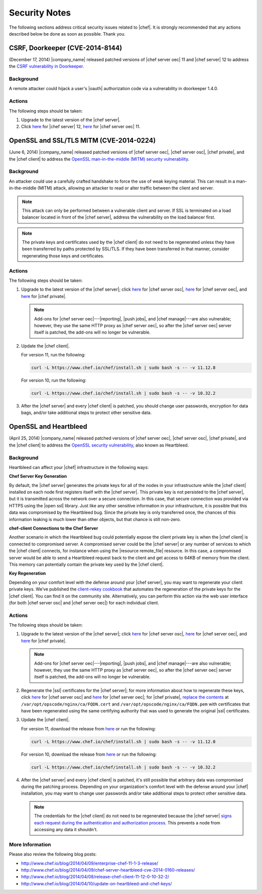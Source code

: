 =====================================================
Security Notes
=====================================================

The following sections address critical security issues related to |chef|. It is strongly recommended that any actions described below be done as soon as possible. Thank you.

CSRF, Doorkeeper (CVE-2014-8144)
=====================================================
(December 17, 2014) |company_name| released patched versions of |chef server oec| 11 and |chef server| 12 to address the `CSRF vulnerability in Doorkeeper <http://seclists.org/oss-sec/2014/q4/1076>`_.

Background
-----------------------------------------------------
A remote attacker could hijack a user's |oauth| authorization code via a vulnerability in doorkeeper 1.4.0.

Actions
-----------------------------------------------------
The following steps should be taken:

#. Upgrade to the latest version of the |chef server|.
#. Click `here <https://downloads.chef.io/chef-server/>`__ for |chef server| 12, `here <https://downloads.chef.io/enterprise-chef/>`__ for |chef server oec| 11.


OpenSSL and SSL/TLS MITM (CVE-2014-0224)
=====================================================
(June 6, 2014) |company_name| released patched versions of |chef server oec|, |chef server osc|, |chef private|, and the |chef client| to address the `OpenSSL man-in-the-middle (MITM) security vulnerability <https://cve.mitre.org/cgi-bin/cvename.cgi?name=CVE-2014-0224>`_.

Background
-----------------------------------------------------
An attacker could use a carefully crafted handshake to force the use of weak keying material. This can result in a man-in-the-middle (MITM) attack, allowing an attacker to read or alter traffic between the client and server.

.. note:: This attack can only be performed between a vulnerable client and server. If SSL is terminated on a load balancer located in front of the |chef server|, address the vulnerability on the load balancer first.

.. note:: The private keys and certificates used by the |chef client| do not need to be regenerated unless they have been transferred by paths protected by SSL/TLS. If they have been transferred in that manner, consider regenerating those keys and certificates.

Actions
-----------------------------------------------------
The following steps should be taken:

#. Upgrade to the latest version of the |chef server|; click `here <http://www.chef.io/blog/2014/06/06/chef-server-11-1-1-release/>`__ for |chef server osc|, `here <http://www.chef.io/blog/2014/06/06/enterprise-chef-server-11-1-6-release/>`__ for |chef server oec|, and `here <http://www.chef.io/blog/2014/06/06/enterprise-chef-1-4-11-release/>`__ for |chef private|.
   
   .. note:: Add-ons for |chef server oec|---|reporting|, |push jobs|, and |chef manage|---are also vulnerable; however, they use the same HTTP proxy as |chef server oec|, so after the |chef server oec| server itself is patched, the add-ons will no longer be vulnerable.

#. Update the |chef client|.
   
   For version 11, run the following:
   
   .. code-block:: bash
   
      curl -L https://www.chef.io/chef/install.sh | sudo bash -s -- -v 11.12.8
   
   For version 10, run the following:
   
   .. code-block:: bash
   
      curl -L https://www.chef.io/chef/install.sh | sudo bash -s -- -v 10.32.2

#. After the |chef server| and every |chef client| is patched, you should change user passwords, encryption for data bags, and/or take additional steps to protect other sensitive data.


OpenSSL and Heartbleed
=====================================================
(April 25, 2014) |company_name| released patched versions of |chef server oec|, |chef server osc|, |chef private|, and the |chef client| to address the `OpenSSL security vulnerability <https://cve.mitre.org/cgi-bin/cvename.cgi?name=CVE-2014-0160>`_, also known as Heartbleed.

Background
-----------------------------------------------------
Heartbleed can affect your |chef| infrastructure in the following ways:

**Chef Server Key Generation**

By default, the |chef server| generates the private keys for all of the nodes in your infrastructure while the |chef client| installed on each node first registers itself with the |chef server|. This private key is not persisted to the |chef server|, but it is transmitted across the network over a secure connection. In this case, that secure connection was provided via HTTPS using the |open ssl| library. Just like any other sensitive information in your infrastructure, it is possible that this data was compromised by the Heartbleed bug. Since the private key is only transferred once, the chances of this information leaking is much lower than other objects, but that chance is still non-zero.

**chef-client Connections to the Chef Server**

Another scenario in which the Heartbleed bug could potentially expose the client private key is when the |chef client| is connected to compromised server. A compromised server could be the |chef server| or any number of services to which the |chef client| connects, for instance when using the |resource remote_file| resource. In this case, a compromised server would be able to send a Heartbleed request back to the client and get access to 64KB of memory from the client. This memory can potentially contain the private key used by the |chef client|.

**Key Regeneration**

Depending on your comfort level with the defense around your |chef server|, you may want to regenerate your client private keys. We’ve published the `client-rekey cookbook <https://supermarket.chef.io/cookbooks/client-rekey/>`_ that automates the regeneration of the private keys for the |chef client|. You can find it on the community site. Alternatively, you can perform this action via the web user interface (for both |chef server osc| and |chef server oec|) for each individual client.

Actions
-----------------------------------------------------
The following steps should be taken:

#. Upgrade to the latest version of the |chef server|; click `here <http://www.chef.io/blog/2014/04/09/chef-server-11-0-12-release/>`__ for |chef server osc|, `here <http://www.chef.io/blog/2014/04/09/enterprise-chef-11-1-3-release/>`__ for |chef server oec|, and `here <http://www.chef.io/blog/2014/04/09/enterprise-chef-1-4-9-release/>`__ for |chef private|.

   .. note:: Add-ons for |chef server oec|---|reporting|, |push jobs|, and |chef manage|---are also vulnerable; however, they use the same HTTP proxy as |chef server oec|, so after the |chef server oec| server itself is patched, the add-ons will no longer be vulnerable.

#. Regenerate the |ssl| certificates for the |chef server|; for more information about how to regenerate these keys, click `here <http://docs.chef.io/open_source/server_security.html#regenerate-ssl-certificates>`__ for |chef server osc| and `here <http://docs.chef.io/enterprise/server_security.html#regenerate-ssl-certificates>`__ for |chef server oec|; for |chef private|, `replace the contents <http://docs.chef.io/server/private_chef_1x_admin_ssl.html/>`__ at ``/var/opt/opscode/nginx/ca/FQDN.cert`` and ``/var/opt/opscode/nginx/ca/FQDN.pem`` with certificates that have been regenerated using the same certifying authority that was used to generate the original |ssl| certificates.

#. Update the |chef client|.
  
   For version 11, download the release from `here <https://opscode-omnibus-packages.s3.amazonaws.com/windows/2008r2/x86_64/chef-client-11.12.0-1.windows.msi/>`__ or run the following:

   .. code-block:: bash
   
     curl -L https://www.chef.io/chef/install.sh | sudo bash -s -- -v 11.12.0
   
   For version 10, download the release from `here <https://opscode-omnibus-packages.s3.amazonaws.com/windows/2008r2/x86_64/chef-client-10.32.2-1.windows.msi/>`__ or run the following:
   
   .. code-block:: bash
   
     curl -L https://www.chef.io/chef/install.sh | sudo bash -s -- -v 10.32.2

#. After the |chef server| and every |chef client| is patched, it's still possible that arbitrary data was compromised during the patching process. Depending on your organization's comfort level with the defense around your |chef| installation, you may want to change user passwords and/or take additional steps to protect other sensitive data.

   .. note:: The credentials for the |chef client| do not need to be regenerated because the |chef server| `signs each request during the authentication and authorization process <http://docs.chef.io/chef_private_keys.html#chef-client>`__. This prevents a node from accessing any data it shouldn't.


More Information
-----------------------------------------------------
Please also review the following blog posts:

* http://www.chef.io/blog/2014/04/09/enterprise-chef-11-1-3-release/
* http://www.chef.io/blog/2014/04/09/chef-server-heartbleed-cve-2014-0160-releases/
* http://www.chef.io/blog/2014/04/08/release-chef-client-11-12-0-10-32-2/
* http://www.chef.io/blog/2014/04/10/update-on-heartbleed-and-chef-keys/
